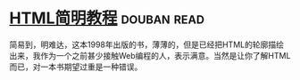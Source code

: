 * [[https://book.douban.com/subject/1650341/][HTML简明教程]]    :douban:read:
简易到，明难达，这本1998年出版的书，薄薄的，但是已经把HTML的轮廓描绘出来，我作为一个之前甚少接触Web编程的人，表示满意。当然是让你了解HTML而已，对一本书期望过重是一种错误。
